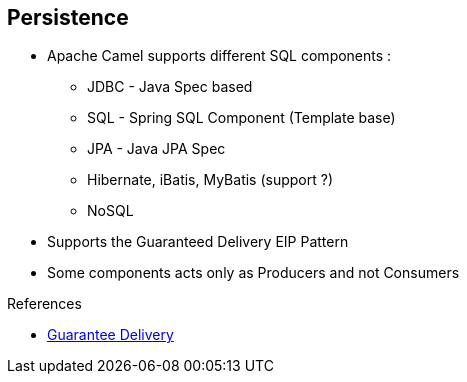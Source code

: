 :noaudio:

[#persistence]
== Persistence

* Apache Camel supports different SQL components :

** JDBC - Java Spec based
** SQL - Spring SQL Component (Template base)
** JPA - Java JPA Spec
** Hibernate, iBatis, MyBatis (support ?)
** NoSQL
* Supports the Guaranteed Delivery EIP Pattern
* Some components acts only as Producers and not Consumers

.References

- http://camel.apache.org/guaranteed-delivery.html[Guarantee Delivery]

ifdef::showscript[]
[.notes]
****

== Persistence

The Apache Camel framework supports the Guaranteed Delivery EIP Pattern. Different components with Camel support this pattern such as SQL, JDBC, JPA components. Before choosing a component for a project, it is important to review if the component includes a consumer and producer or just a producer and also if the component fully supported from the Red Hat Subscription point of view and Apache community. As, some components like Hibernate don't use the Apache License 2, the code is not maintained actively under the Apache Camel project. Ibatis is not longer an Apache project even if the new project MyBatis is still released using an Apache License. For some projects, the JDBC projects could be enough as the complexity of the data model, queries does not justify to use an ORM.
Some components like JPA, SQL, Hibernate & MyBatis support Transactions while others do not.

****
endif::showscript[]